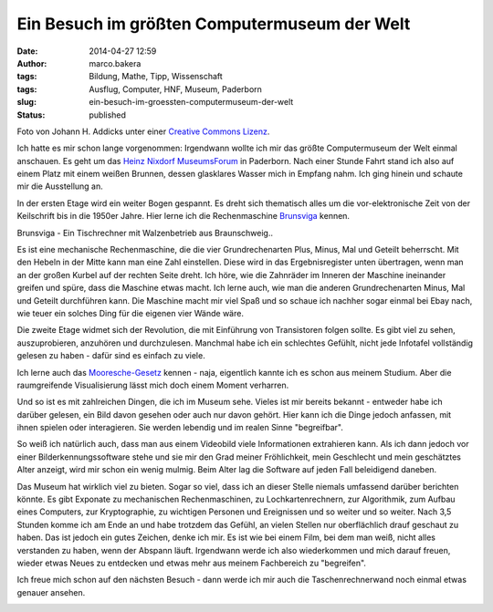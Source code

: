 Ein Besuch im größten Computermuseum der Welt
#############################################
:date: 2014-04-27 12:59
:author: marco.bakera
:tags: Bildung, Mathe, Tipp, Wissenschaft
:tags: Ausflug, Computer, HNF, Museum, Paderborn
:slug: ein-besuch-im-groessten-computermuseum-der-welt
:status: published

|Foto von Johann H. Addicks - addicks@gmx.net (Lizenz Creative Commons BY-NC-ND
3.0)| 

Foto von Johann H. Addicks unter einer `Creative Commons
Lizenz <http://creativecommons.org/licenses/by-nc-nd/3.0/>`__.

Ich hatte es mir schon lange vorgenommen: Irgendwann wollte ich mir das
größte Computermuseum der Welt einmal anschauen. Es geht um das `Heinz
Nixdorf MuseumsForum <http://www.hnf.de/>`__ in Paderborn. Nach einer
Stunde Fahrt stand ich also auf einem Platz mit einem weißen Brunnen,
dessen glasklares Wasser mich in Empfang nahm. Ich ging hinein und
schaute mir die Ausstellung an.

In der ersten Etage wird ein weiter Bogen gespannt. Es dreht sich
thematisch alles um die vor-elektronische Zeit von der Keilschrift bis
in die 1950er Jahre. Hier lerne ich die Rechenmaschine
`Brunsviga <https://de.wikipedia.org/wiki/Brunsviga>`__ kennen.

|Brunsviga - Ein Tischrechner mit Walzenbetrieb aus
Braunschweig..| 

Brunsviga - Ein Tischrechner mit Walzenbetrieb aus
Braunschweig..

Es ist eine mechanische Rechenmaschine, die die vier Grundrechenarten
Plus, Minus, Mal und Geteilt beherrscht. Mit den Hebeln in der Mitte
kann man eine Zahl einstellen. Diese wird in das Ergebnisregister unten
übertragen, wenn man an der großen Kurbel auf der rechten Seite dreht.
Ich höre, wie die Zahnräder im Inneren der Maschine ineinander greifen
und spüre, dass die Maschine etwas macht. Ich lerne auch, wie man die
anderen Grundrechenarten Minus, Mal und Geteilt durchführen kann. Die
Maschine macht mir viel Spaß und so schaue ich nachher sogar einmal bei
Ebay nach, wie teuer ein solches Ding für die eigenen vier Wände wäre.

Die zweite Etage widmet sich der Revolution, die mit Einführung von
Transistoren folgen sollte. Es gibt viel zu sehen, auszuprobieren,
anzuhören und durchzulesen. Manchmal habe ich ein schlechtes Gefühlt,
nicht jede Infotafel vollständig gelesen zu haben - dafür sind es
einfach zu viele.

Ich lerne auch das
`Mooresche-Gesetz <https://de.wikipedia.org/wiki/Mooresches_Gesetz>`__
kennen - naja, eigentlich kannte ich es schon aus meinem Studium. Aber
die raumgreifende Visualisierung lässt mich doch einem Moment verharren.

|Das Mooresche Gesetz - Endlich habe ich es leibhaftig vor mir gesehen.| 

Und so ist es mit zahlreichen Dingen, die ich im Museum sehe. Vieles ist
mir bereits bekannt - entweder habe ich darüber gelesen, ein Bild davon
gesehen oder auch nur davon gehört. Hier kann ich die Dinge jedoch
anfassen, mit ihnen spielen oder interagieren. Sie werden lebendig und
im realen Sinne "begreifbar".

So weiß ich natürlich auch, dass man aus einem Videobild viele
Informationen extrahieren kann. Als ich dann jedoch vor einer
Bilderkennungssoftware stehe und sie mir den Grad meiner Fröhlichkeit,
mein Geschlecht und mein geschätztes Alter anzeigt, wird mir schon ein
wenig mulmig. Beim Alter lag die Software auf jeden Fall beleidigend
daneben.

|Bilderkennung|

Das Museum hat wirklich viel zu bieten. Sogar so viel, dass ich an
dieser Stelle niemals umfassend darüber berichten könnte. Es gibt
Exponate zu mechanischen Rechenmaschinen, zu Lochkartenrechnern, zur
Algorithmik, zum Aufbau eines Computers, zur Kryptographie, zu wichtigen
Personen und Ereignissen und so weiter und so weiter. Nach 3,5 Stunden
komme ich am Ende an und habe trotzdem das Gefühl, an vielen Stellen nur
oberflächlich drauf geschaut zu haben. Das ist jedoch ein gutes Zeichen,
denke ich mir. Es ist wie bei einem Film, bei dem man weiß, nicht alles
verstanden zu haben, wenn der Abspann läuft. Irgendwann werde ich also
wiederkommen und mich darauf freuen, wieder etwas Neues zu entdecken und
etwas mehr aus meinem Fachbereich zu "begreifen".

Ich freue mich schon auf den nächsten Besuch - dann werde ich mir auch
die Taschenrechnerwand noch einmal etwas genauer ansehen.

|Die Taschnrechnerwand|

.. raw:: html

   <dl class="wp-caption alignnone" id="attachment_963" style="width: 1556px;">
   <dt class="wp-caption-dt">
   </dt>
   </dl>

.. |Foto von Johann H. Addicks - addicks@gmx.net (Lizenz Creative Commons BY-NC-ND 3.0)| image:: http://www.bakera.de/wp/wp-content/uploads/2014/04/1024px-Heinz_Nixdorf_Forum_in_Paderborn_IMGP0058.jpg
   :class: size-full wp-image-951
   :width: 1024px
   :height: 681px
   :target: http://www.bakera.de/wp/wp-content/uploads/2014/04/1024px-Heinz_Nixdorf_Forum_in_Paderborn_IMGP0058.jpg
.. |Brunsviga - Ein Tischrechner mit Walzenbetrieb aus Braunschweig..| image:: http://www.bakera.de/wp/wp-content/uploads/2014/04/IMAG0464-1.jpg
   :class: size-full wp-image-963
   :width: 1546px
   :height: 1954px
   :target: http://www.bakera.de/wp/wp-content/uploads/2014/04/IMAG0464-1.jpg
.. |Das Mooresche Gesetz - Endlich habe ich es leibhaftig vor mir gesehen.| image:: http://www.bakera.de/wp/wp-content/uploads/2014/04/IMAG0468.jpg
   :class: size-full wp-image-955
   :width: 2592px
   :height: 1552px
   :target: http://www.bakera.de/wp/wp-content/uploads/2014/04/IMAG0468.jpg
.. |Bilderkennung| image:: http://www.bakera.de/wp/wp-content/uploads/2014/04/IMAG0477-e1398592511492.jpg
   :class: alignnone size-full wp-image-972
   :width: 1024px
   :height: 613px
   :target: http://www.bakera.de/wp/wp-content/uploads/2014/04/IMAG0477-e1398592511492.jpg
.. |Die Taschnrechnerwand| image:: http://www.bakera.de/wp/wp-content/uploads/2014/04/IMAG0473-e1398592907108.jpg
   :class: size-full wp-image-956
   :width: 1024px
   :height: 613px
   :target: http://www.bakera.de/wp/wp-content/uploads/2014/04/IMAG0473-e1398592907108.jpg
